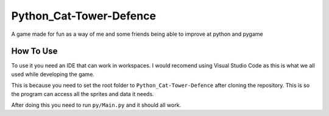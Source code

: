 Python_Cat-Tower-Defence
========================

A game made for fun as a way of me and some friends being able to improve at python and pygame

How To Use
----------
To use it you need an IDE that can work in workspaces. I would recomend using Visual Studio Code as this is what we all used while developing the game.

This is because you need to set the root folder to ``Python_Cat-Tower-Defence`` after cloning the repository. This is so the program can access all the sprites and data it needs.

After doing this you need to run ``py/Main.py`` and it should all work.
